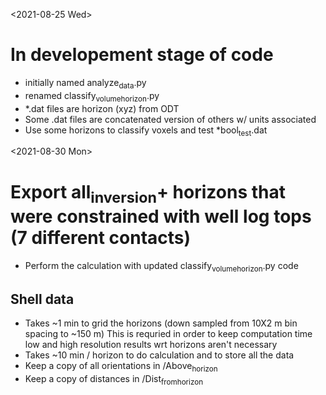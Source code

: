 <2021-08-25 Wed>
* In developement stage of code
+ initially named analyze_data.py
+ renamed classify_volume_horizon.py
+ *.dat files are horizon (xyz) from ODT
+ Some .dat files are concatenated version of others w/ units associated
+ Use some horizons to classify voxels and test *bool_test.dat
<2021-08-30 Mon>
* Export all_inversion+ horizons that were constrained with well log tops (7 different contacts)
+ Perform the calculation with updated classify_volume_horizon.py code
** Shell data
+ Takes ~1 min to grid the horizons (down sampled from 10X2 m bin spacing to ~150 m)
  This is requried in order to keep computation time low and high resolution results wrt horizons aren't necessary
+ Takes ~10 min / horizon to do calculation and to store all the data
+ Keep a copy of all orientations in /Above_horizon
+ Keep a copy of distances in /Dist_from_horizon
